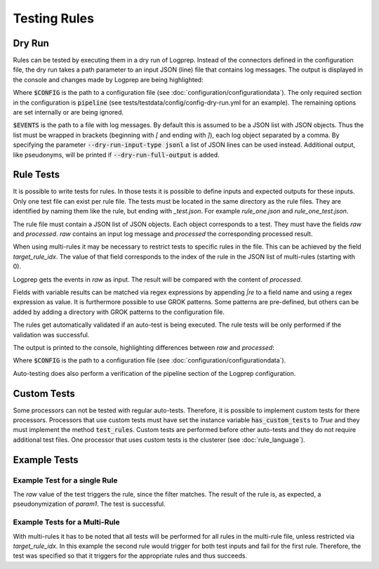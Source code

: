 Testing Rules
=============

Dry Run
-------

Rules can be tested by executing them in a dry run of Logprep.
Instead of the connectors defined in the configuration file,
the dry run takes a path parameter to an input JSON (line) file that contains log messages.
The output is displayed in the console and changes made by Logprep are being highlighted:

..  code-block:: bash
    :caption: Directly with Python

    PYTHONPATH="." python3 logprep/run_logprep.py $CONFIG --dry-run $EVENTS

..  code-block:: bash
    :caption: With a PEX file

     logprep.pex $CONFIG --dry-run $EVENTS

Where :code:`$CONFIG` is the path to a configuration file (see :doc:`configuration/configurationdata`).
The only required section in the configuration is :code:`pipeline` (see tests/testdata/config/config-dry-run.yml for an example).
The remaining options are set internally or are being ignored.

:code:`$EVENTS` is the path to a file with log messages.
By default this is assumed to be a JSON list with JSON objects.
Thus the list must be wrapped in brackets (beginning with `[` and ending with `]`), each log object separated by a comma.
By specifying the parameter :code:`--dry-run-input-type jsonl` a list of JSON lines can be used instead.
Additional output, like pseudonyms, will be printed if :code:`--dry-run-full-output` is added.

..  code-block:: bash
    :caption: Example for execution with a JSON lines file (dry-run-input-type jsonl) printing all results, including pseudonyms (dry-run-full-output)

    logprep.pex tests/testdata/config/config-dry-run.yml --dry-run tests/testdata/input_logdata/wineventlog_raw.jsonl --dry-run-input-type jsonl --dry-run-full-output

Rule Tests
----------

It is possible to write tests for rules.
In those tests it is possible to define inputs and expected outputs for these inputs.
Only one test file can exist per rule file.
The tests must be located in the same directory as the rule files.
They are identified by naming them like the rule, but ending with `_test.json`.
For example `rule_one.json` and `rule_one_test.json`.

The rule file must contain a JSON list of JSON objects.
Each object corresponds to a test.
They must have the fields `raw` and `processed`.
`raw` contains an input log message and `processed` the corresponding processed result.

When using multi-rules it may be necessary to restrict tests to specific rules in the file.
This can be achieved by the field `target_rule_idx`.
The value of that field corresponds to the index of the rule in the JSON list of multi-rules (starting with 0).

Logprep gets the events in `raw` as input.
The result will be compared with the content of `processed`.

Fields with variable results can be matched via regex expressions by appending `|re` to a field name and using a regex expression as value.
It is furthermore possible to use GROK patterns.
Some patterns are pre-defined, but others can be added by adding a directory with GROK patterns to the configuration file.

The rules get automatically validated if an auto-test is being executed.
The rule tests will be only performed if the validation was successful.

The output is printed to the console, highlighting differences between `raw` and `processed`:

..  code-block:: bash
    :caption: Directly with Python

    PYTHONPATH="." python3 logprep/run_logprep.py $CONFIG --auto-test

..  code-block:: bash
    :caption: With PEX file

     logprep.pex $CONFIG --auto-test

Where :code:`$CONFIG` is the path to a configuration file (see :doc:`configuration/configurationdata`).

Auto-testing does also perform a verification of the pipeline section of the Logprep configuration.

Custom Tests
------------

Some processors can not be tested with regular auto-tests.
Therefore, it is possible to implement custom tests for there processors.
Processors that use custom tests must have set the instance variable :code:`has_custom_tests` to `True` and they must implement the method :code:`test_rules`.
Custom tests are performed before other auto-tests and they do not require additional test files.
One processor that uses custom tests is the clusterer (see :doc:`rule_language`).

Example Tests
-------------

Example Test for a single Rule
~~~~~~~~~~~~~~~~~~~~~~~~~~~~~~

The `raw` value of the test triggers the rule, since the filter matches.
The result of the rule is, as expected, a pseudonymization of `param1`.
The test is successful.

..  code-block:: json
    :linenos:
    :caption: Example - Rule that shall be tested

    [{
      "filter": "event_id: 1 AND source_name: \"Test\"",
      "pseudonymize": {
        "event_data.param1": "RE_WHOLE_FIELD"
      },
      "description": "..."
    }]

..  code-block:: json
    :linenos:
    :caption: Example - Test for one Rule

    [{
      "raw": {
        "event_id": 1,
        "source_name": "Test",
        "event_data.param1": "ANYTHING"
      },
      "processed": {
        "event_id": 1,
        "source_name": "Test",
        "event_data.param1|re": "%{PSEUDONYM}"
      }
    }]

Example Tests for a Multi-Rule
~~~~~~~~~~~~~~~~~~~~~~~~~~~~~~~~~~~

With multi-rules it has to be noted that all tests will be performed for all rules in the multi-rule file,
unless restricted via `target_rule_idx`.
In this example the second rule would trigger for both test inputs and fail for the first rule.
Therefore, the test was specified so that it triggers for the appropriate rules and thus succeeds.

..  code-block:: json
    :linenos:
    :caption: Example - Multi-Rule to be tested

    [{
      "filter": "event_id: 1 AND source_name: \"Test\"",
      "pseudonymize": {
        "event_data.param1": "RE_WHOLE_FIELD"
      },
      "description": "..."
    },
    {
      "filter": "event_id: 1",
      "pseudonymize": {
        "event_data.param2": "RE_WHOLE_FIELD"
      },
      "description": "..."
    }]

..  code-block:: json
    :linenos:
    :caption: Example - Test for a Multi-Rule with specified rule indices

    [{
      "target_rule_idx": 0,
      "raw": {
        "event_id": 1,
        "source_name": "Test",
        "event_data.param1": "ANYTHING"
      },
      "processed": {
        "event_id": 1,
        "source_name": "Test",
        "event_data.param1|re": "%{PSEUDONYM}"
      }
    },
    {
      "target_rule_idx": 1,
      "raw": {
        "event_id": 1,
        "event_data.param1": "ANYTHING"
      },
      "processed": {
        "event_id": 1,
        "event_data.param2|re": "%{PSEUDONYM}"
      }
    }]
